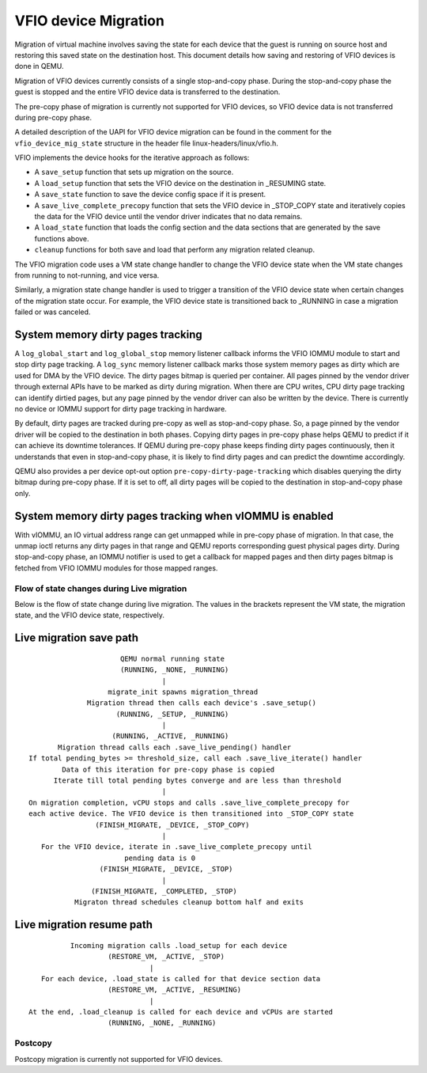 =====================
VFIO device Migration
=====================

Migration of virtual machine involves saving the state for each device that
the guest is running on source host and restoring this saved state on the
destination host. This document details how saving and restoring of VFIO
devices is done in QEMU.

Migration of VFIO devices currently consists of a single stop-and-copy phase.
During the stop-and-copy phase the guest is stopped and the entire VFIO device
data is transferred to the destination.

The pre-copy phase of migration is currently not supported for VFIO devices,
so VFIO device data is not transferred during pre-copy phase.

A detailed description of the UAPI for VFIO device migration can be found in
the comment for the ``vfio_device_mig_state`` structure in the header file
linux-headers/linux/vfio.h.

VFIO implements the device hooks for the iterative approach as follows:

* A ``save_setup`` function that sets up migration on the source.

* A ``load_setup`` function that sets the VFIO device on the destination in
  _RESUMING state.

* A ``save_state`` function to save the device config space if it is present.

* A ``save_live_complete_precopy`` function that sets the VFIO device in
  _STOP_COPY state and iteratively copies the data for the VFIO device until
  the vendor driver indicates that no data remains.

* A ``load_state`` function that loads the config section and the data
  sections that are generated by the save functions above.

* ``cleanup`` functions for both save and load that perform any migration
  related cleanup.


The VFIO migration code uses a VM state change handler to change the VFIO
device state when the VM state changes from running to not-running, and
vice versa.

Similarly, a migration state change handler is used to trigger a transition of
the VFIO device state when certain changes of the migration state occur. For
example, the VFIO device state is transitioned back to _RUNNING in case a
migration failed or was canceled.

System memory dirty pages tracking
----------------------------------

A ``log_global_start`` and ``log_global_stop`` memory listener callback informs
the VFIO IOMMU module to start and stop dirty page tracking. A ``log_sync``
memory listener callback marks those system memory pages as dirty which are
used for DMA by the VFIO device. The dirty pages bitmap is queried per
container. All pages pinned by the vendor driver through external APIs have to
be marked as dirty during migration. When there are CPU writes, CPU dirty page
tracking can identify dirtied pages, but any page pinned by the vendor driver
can also be written by the device. There is currently no device or IOMMU
support for dirty page tracking in hardware.

By default, dirty pages are tracked during pre-copy as well as stop-and-copy
phase. So, a page pinned by the vendor driver will be copied to the destination
in both phases. Copying dirty pages in pre-copy phase helps QEMU to predict if
it can achieve its downtime tolerances. If QEMU during pre-copy phase keeps
finding dirty pages continuously, then it understands that even in stop-and-copy
phase, it is likely to find dirty pages and can predict the downtime
accordingly.

QEMU also provides a per device opt-out option ``pre-copy-dirty-page-tracking``
which disables querying the dirty bitmap during pre-copy phase. If it is set to
off, all dirty pages will be copied to the destination in stop-and-copy phase
only.

System memory dirty pages tracking when vIOMMU is enabled
---------------------------------------------------------

With vIOMMU, an IO virtual address range can get unmapped while in pre-copy
phase of migration. In that case, the unmap ioctl returns any dirty pages in
that range and QEMU reports corresponding guest physical pages dirty. During
stop-and-copy phase, an IOMMU notifier is used to get a callback for mapped
pages and then dirty pages bitmap is fetched from VFIO IOMMU modules for those
mapped ranges.

Flow of state changes during Live migration
===========================================

Below is the flow of state change during live migration.
The values in the brackets represent the VM state, the migration state, and
the VFIO device state, respectively.

Live migration save path
------------------------

::

                        QEMU normal running state
                        (RUNNING, _NONE, _RUNNING)
                                  |
                     migrate_init spawns migration_thread
                Migration thread then calls each device's .save_setup()
                       (RUNNING, _SETUP, _RUNNING)
                                  |
                      (RUNNING, _ACTIVE, _RUNNING)
         Migration thread calls each .save_live_pending() handler
  If total pending_bytes >= threshold_size, call each .save_live_iterate() handler
          Data of this iteration for pre-copy phase is copied
        Iterate till total pending bytes converge and are less than threshold
                                  |
  On migration completion, vCPU stops and calls .save_live_complete_precopy for
  each active device. The VFIO device is then transitioned into _STOP_COPY state
                  (FINISH_MIGRATE, _DEVICE, _STOP_COPY)
                                  |
     For the VFIO device, iterate in .save_live_complete_precopy until
                         pending data is 0
                   (FINISH_MIGRATE, _DEVICE, _STOP)
                                  |
                 (FINISH_MIGRATE, _COMPLETED, _STOP)
             Migraton thread schedules cleanup bottom half and exits

Live migration resume path
--------------------------

::

              Incoming migration calls .load_setup for each device
                       (RESTORE_VM, _ACTIVE, _STOP)
                                 |
       For each device, .load_state is called for that device section data
                       (RESTORE_VM, _ACTIVE, _RESUMING)
                                 |
    At the end, .load_cleanup is called for each device and vCPUs are started
                       (RUNNING, _NONE, _RUNNING)

Postcopy
========

Postcopy migration is currently not supported for VFIO devices.
